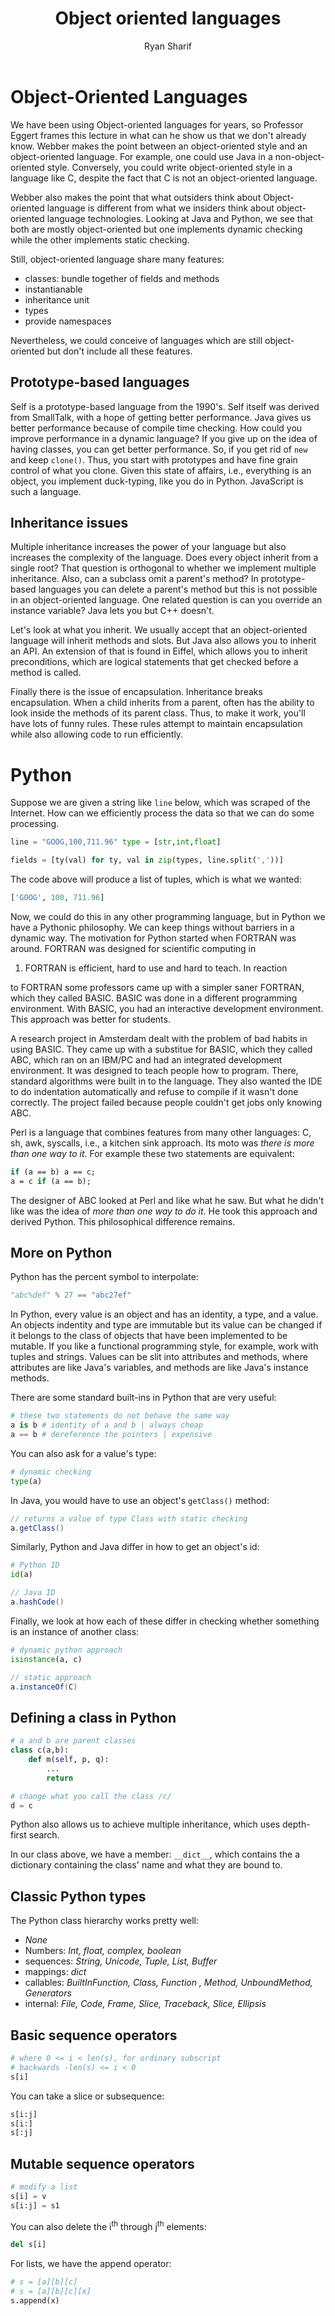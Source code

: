 #+AUTHOR: Ryan Sharif
#+TITLE: Object oriented languages
#+LaTeX_HEADER: \usepackage{minted}
#+LaTeX_HEADER: \usemintedstyle{emacs}
#+LATEX_HEADER: \usepackage{amsthm}
#+LATEX_HEADER: \usepackage{mathtools}
#+LATEX_HEADER: \usepackage{tikz}
#+LaTeX_HEADER: \usepackage[T1]{fontenc}
#+LaTeX_HEADER: \usepackage{mathpazo}
#+LaTeX_HEADER: \linespread{1.05}
#+LaTeX_HEADER: \usepackage[scaled]{helvet}
#+LaTeX_HEADER: \usepackage{courier}
#+LATEX_HEADER: \usepackage{listings}
#+LATEX_HEADER: \usetikzlibrary{positioning,calc}
#+OPTIONS: toc:nil

* Object-Oriented Languages

  We have been using Object-oriented languages for years, so Professor
  Eggert frames  this lecture  in what  can he show  us that  we don't
  already  know. Webber  makes  the point  between an  object-oriented
  style and  an object-oriented language.  For example, one  could use
  Java  in a  non-object-oriented style.  Conversely, you  could write
  object-oriented style in a language like  C, despite the fact that C
  is not an object-oriented language.

  Webber  also  makes  the  point  that  what  outsiders  think  about
  Object-oriented language  is different  from what we  insiders think
  about  object-oriented language  technologies. Looking  at Java  and
  Python,  we  see  that  both  are  mostly  object-oriented  but  one
  implements  dynamic  checking  while  the  other  implements  static
  checking.

  Still, object-oriented language share many features:
  - classes: bundle together of fields and methods
  - instantianable
  - inheritance unit
  - types
  - provide namespaces 

  Nevertheless, we could conceive of languages which are still object-oriented
  but don't include all these features.

  
** Prototype-based languages

   Self is a prototype-based language from the 1990's. Self itself was
   derived from SmallTalk, with a  hope of getting better performance.
   Java gives us better performance  because of compile time checking.
   How could  you improve performance  in a dynamic language?   If you
   give  up  on  the  idea  of having  classes,  you  can  get  better
   performance.  So, if you get rid of ~new~ and keep ~clone()~. Thus,
   you start with  prototypes and have fine grain control  of what you
   clone. Given this state of  affairs, i.e., everything is an object,
   you implement  duck-typing, like  you do  in Python.  JavaScript is
   such a language.

** Inheritance issues

  Multiple inheritance increases  the power of your  language but also
  increases the complexity of the  language. Does every object inherit
  from  a single  root?  That  question is  orthogonal  to whether  we
  implement multiple inheritance. Also, can a subclass omit a parent's
  method?   In prototype-based  languages  you can  delete a  parent's
  method but this is not possible in an object-oriented language.  One
  related question is can you override an instance variable? Java lets
  you but C++ doesn't.

  Let's  look  at  what  you  inherit.   We  usually  accept  that  an
  object-oriented language  will inherit methods and  slots.  But Java
  also allows you to inherit an API.  An extension of that is found in
  Eiffel, which allows you to inherit preconditions, which are logical
  statements that get checked before a method is called. 

  Finally  there is  the  issue of  encapsulation. Inheritance  breaks
  encapsulation. When  a child inherits  from a parent, often  has the
  ability to  look inside the  methods of  its parent class.  Thus, to
  make it work, you'll have lots of funny rules. These rules attempt to
  maintain encapsulation while also allowing code to run efficiently. 

* Python

  Suppose we are  given a string like ~line~ below,  which was scraped
  of the Internet. How can we  efficiently process the data so that we
  can do some processing.

  #+BEGIN_SRC python
    line = "GOOG,100,711.96" type = [str,int,float]

    fields = [ty(val) for ty, val in zip(types, line.split(','))]
  #+END_SRC

  The  code above  will produce  a list  of tuples,  which is  what we
  wanted:

  #+BEGIN_SRC python
    ['GOOG', 100, 711.96]
  #+END_SRC

  Now, we  could do  this in  any other  programming language,  but in
  Python we  have a  Pythonic philosophy. We  can keep  things without
  barriers in  a dynamic way.  The motivation for Python  started when
  FORTRAN was around. FORTRAN was designed for scientific computing in
  1956. FORTRAN is efficient, hard to use and hard to teach. In reaction
  to FORTRAN  some professors  came up with  a simpler  saner FORTRAN,
  which they called  BASIC. BASIC was done in  a different programming
  environment.   With  BASIC,  you   had  an  interactive  development
  environment. This approach was better for students.

  A research project in Amsterdam dealt with the problem of bad habits
  in using BASIC. They came up  with a substitue for BASIC, which they
  called ABC, which ran on an IBM/PC and had an integrated development
  environment. It was designed to teach people how to program.  There,
  standard algorithms were built in  to the language. They also wanted
  the IDE to do indentation automatically  and refuse to compile if it
  wasn't done  correctly. The  project failed because  people couldn't
  get jobs only knowing ABC.

  Perl is a language that combines features from many other languages:
  C, sh, awk, syscalls, i.e., a kitchen sink approach. Its moto was
  /there is more than one way to it/. For example these two statements
  are equivalent:

  #+BEGIN_SRC perl
    if (a == b) a == c;
    a = c if (a == b);
  #+END_SRC

  The designer of ABC looked at Perl and like what he saw. But what he
  didn't like was the idea of /more than one way to do it/. He took
  this approach and derived Python. This philosophical difference 
  remains. 

** More on Python
   Python has the percent symbol to interpolate:

   #+BEGIN_SRC python
   "abc%def" % 27 == "abc27ef"
   #+END_SRC

   In Python,  every value is an  object and has an  identity, a type,
   and a  value. An objects indentity  and type are immutable  but its
   value can  be changed if  it belongs to  the class of  objects that
   have  been implemented  to be  mutable.  If you  like a  functional
   programming  style,  for example,  work  with  tuples and  strings.
   Values can  be slit into  attributes and methods,  where attributes
   are like  Java's variables,  and methods  are like  Java's instance
   methods. 

   There are some standard built-ins in Python that are very useful:
   #+BEGIN_SRC python
     # these two statements do not behave the same way
     a is b # identity of a and b | always cheap
     a == b # dereference the pointers | expensive
   #+END_SRC

   You can also ask for a value's type:

   #+BEGIN_SRC python
     # dynamic checking
     type(a)
   #+END_SRC

   In Java, you would have to use an object's ~getClass()~ method:

   #+BEGIN_SRC java
     // returns a value of type Class with static checking
     a.getClass()
   #+END_SRC

   Similarly, Python and Java differ in how to get an object's id:

   #+BEGIN_SRC python
     # Python ID   
     id(a)
   #+END_SRC

   #+BEGIN_SRC java
     // Java ID
     a.hashCode()
   #+END_SRC

   Finally, we look at how each of these differ in checking whether
   something is an instance of another class:

   #+BEGIN_SRC python
     # dynamic python approach
     isinstance(a, c)
   #+END_SRC

   #+BEGIN_SRC java
     // static approach
     a.instanceOf(C)
   #+END_SRC

** Defining a class in Python

   #+BEGIN_SRC python
     # a and b are parent classes
     class c(a,b):
         def m(self, p, q):
             ...
             return

     # change what you call the class /c/
     d = c
   #+END_SRC

   Python also allows  us to achieve multiple  inheritance, which uses
   depth-first search.

   In our  class above, we  have a member: ~__dict__~,  which contains
   the a dictionary containing the class' name and what they are bound
   to.

** Classic Python types

   The Python class hierarchy works pretty well:
   - /None/
   - Numbers: /Int, float, complex, boolean/
   - sequences: /String, Unicode, Tuple, List,
     Buffer/
   - mappings: /dict/
   - callables: /BuiltInFunction, Class, Function ,
     Method, UnboundMethod, Generators/
   - internal: /File, Code, Frame, Slice, Traceback,
     Slice, Ellipsis/

** Basic sequence operators
   #+BEGIN_SRC python
     # where 0 <= i < len(s), for ordinary subscript
     # backwards -len(s) <= i < 0
     s[i] 
   #+END_SRC

   You can take a slice or subsequence:
   #+BEGIN_SRC python
     s[i:j]
     s[i:]
     s[:j]
   #+END_SRC

   
** Mutable sequence operators
   #+BEGIN_SRC python
     # modify a list
     s[i] = v
     s[i:j] = s1
   #+END_SRC

   You can also delete the i^{th} through j^{th} elements:

   #+BEGIN_SRC python
     del s[i]
   #+END_SRC

   For lists, we have the append operator:

   #+BEGIN_SRC python
     # s = [a][b][c]
     # s = [a][b][c][x]
     s.append(x) 
   #+END_SRC

   

